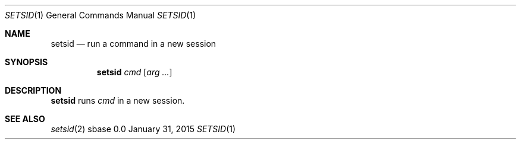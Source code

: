 .Dd January 31, 2015
.Dt SETSID 1
.Os sbase 0.0
.Sh NAME
.Nm setsid
.Nd run a command in a new session
.Sh SYNOPSIS
.Nm
.Ar cmd
.Op Ar arg ...
.Sh DESCRIPTION
.Nm
runs
.Ar cmd
in a new session.
.Sh SEE ALSO
.Xr setsid 2
